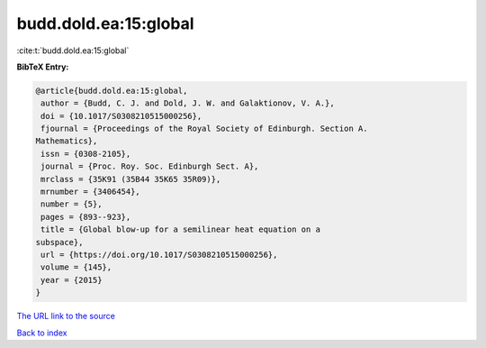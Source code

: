 budd.dold.ea:15:global
======================

:cite:t:`budd.dold.ea:15:global`

**BibTeX Entry:**

.. code-block:: bibtex

   @article{budd.dold.ea:15:global,
    author = {Budd, C. J. and Dold, J. W. and Galaktionov, V. A.},
    doi = {10.1017/S0308210515000256},
    fjournal = {Proceedings of the Royal Society of Edinburgh. Section A.
   Mathematics},
    issn = {0308-2105},
    journal = {Proc. Roy. Soc. Edinburgh Sect. A},
    mrclass = {35K91 (35B44 35K65 35R09)},
    mrnumber = {3406454},
    number = {5},
    pages = {893--923},
    title = {Global blow-up for a semilinear heat equation on a
   subspace},
    url = {https://doi.org/10.1017/S0308210515000256},
    volume = {145},
    year = {2015}
   }

`The URL link to the source <ttps://doi.org/10.1017/S0308210515000256}>`__


`Back to index <../By-Cite-Keys.html>`__
